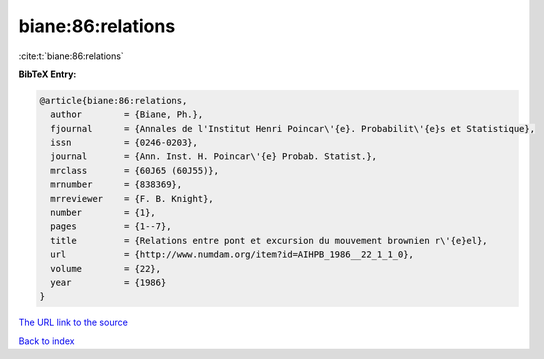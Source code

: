 biane:86:relations
==================

:cite:t:`biane:86:relations`

**BibTeX Entry:**

.. code-block:: bibtex

   @article{biane:86:relations,
     author        = {Biane, Ph.},
     fjournal      = {Annales de l'Institut Henri Poincar\'{e}. Probabilit\'{e}s et Statistique},
     issn          = {0246-0203},
     journal       = {Ann. Inst. H. Poincar\'{e} Probab. Statist.},
     mrclass       = {60J65 (60J55)},
     mrnumber      = {838369},
     mrreviewer    = {F. B. Knight},
     number        = {1},
     pages         = {1--7},
     title         = {Relations entre pont et excursion du mouvement brownien r\'{e}el},
     url           = {http://www.numdam.org/item?id=AIHPB_1986__22_1_1_0},
     volume        = {22},
     year          = {1986}
   }

`The URL link to the source <http://www.numdam.org/item?id=AIHPB_1986__22_1_1_0>`__


`Back to index <../By-Cite-Keys.html>`__
